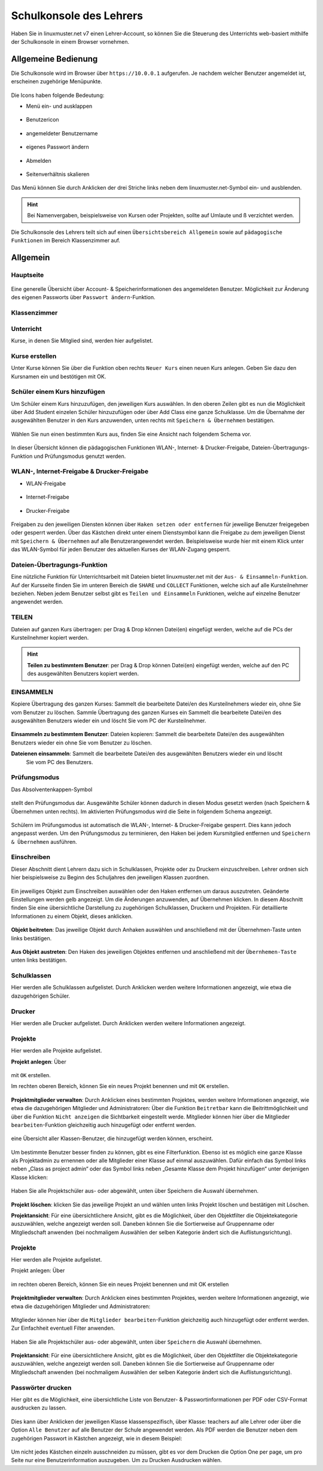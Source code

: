 .. _webui-basics-label:

========================
Schulkonsole des Lehrers
========================

.. sectionauthor:: `@Maurice <https://ask.linuxmuster.net/u/Maurice>`_, `@cweikl <https://ask.linuxmuster.net/u/cweikl>`_,
            `@MachtDochNix (pics) <https://ask.linuxmuster.net/u/MachtDochNix>`_

Haben Sie in linuxmuster.net v7 einen Lehrer-Account, so können Sie die Steuerung des Unterrichts web-basiert mithilfe der 
Schulkonsole in einem Browser vornehmen.

.. figure:: media/01_webui-basics_welcome.png
   :align: center
   :alt: WebUI Welcome

Allgemeine Bedienung
====================

Die Schulkonsole wird im Browser über ``https://10.0.0.1`` aufgerufen. Je nachdem welcher Benutzer angemeldet ist, erscheinen
zugehörige Menüpunkte.

.. figure:: media/02_webui-basics_user-overview.png
   :align: center
   :alt: WebUI Welcome

Die Icons haben folgende Bedeutung:

* Menü ein- und ausklappen

.. figure:: media/03_webui-basics_extend-menue.png
   :align: center
   :alt: WebUI Extend Menue

* Benutzericon

.. figure:: media/04_webui-basics_user-icon.png
   :align: center
   :alt: WebUI User Icon

* angemeldeter Benutzername

.. figure:: media/05_webui-basics_username.png
   :align: center
   :alt: WebUI Username

* eigenes Passwort ändern

.. figure:: media/06_webui-basics_change-password.png
   :align: center
   :alt: WebUI Change Password

* Abmelden

.. figure:: media/07_webui-basics_logout.png
   :align: center
   :alt: WebUI Logout

* Seitenverhältnis skalieren

.. figure:: media/08_webui-basics_scale-page-ratio.png
   :align: center
   :alt: WebUI Scale Page Ratio

Das Menü können Sie durch Anklicken der drei Striche links neben dem linuxmuster.net-Symbol ein- und ausblenden.

.. hint:: 
   Bei Namenvergaben, beispielsweise von Kursen oder Projekten, sollte auf Umlaute und ß verzichtet werden.

Die Schulkonsole des Lehrers teilt sich auf einen ``Übersichtsbereich Allgemein`` sowie auf ``pädagogische Funktionen`` 
im Bereich Klassenzimmer auf.

Allgemein
=========

Hauptseite
----------

.. figure:: media/09_webui-basics_main-page.png
   :align: center
   :alt: WebUI Main Page

Eine generelle Übersicht über Account- & Speicherinformationen des angemeldeten Benutzer. Möglichkeit zur Änderung des
eigenen Passworts über ``Passwort ändern``-Funktion.

Klassenzimmer
-------------

Unterricht
----------

Kurse, in denen Sie Mitglied sind, werden hier aufgelistet.

.. figure:: media/10_webui-basics_my-classes.png
   :align: center
   :alt: WebUI My Classes

Kurse erstellen
---------------

Unter Kurse können Sie über die Funktion oben rechts ``Neuer Kurs`` einen neuen Kurs anlegen. Geben Sie dazu den
Kursnamen ein und bestötigen mit OK.

.. figure:: media/11_webui-basics_new-class.png
   :align: center
   :alt: WebUI New Class

Schüler einem Kurs hinzufügen
-----------------------------

Um Schüler einem Kurs hinzuzufügen, den jeweiligen Kurs auswählen. In den oberen Zeilen gibt es nun die
Möglichkeit über Add Student einzelen Schüler hinzuzufügen oder über Add Class eine ganze Schulklasse.
Um die Übernahme der ausgewählten Benutzer in den Kurs anzuwenden, unten rechts mit ``Speichern & Übernehmen`` bestätigen.

.. figure:: media/12_webui-basics_add-class-members.png
   :align: center
   :alt: WebUI Add Class Members

Wählen Sie nun einen bestimmten Kurs aus, finden Sie eine Ansicht nach folgendem Schema vor.

.. figure:: media/13_webui-basics_class-overview.png
   :align: center
   :alt: WebUI Class Overview

In dieser Übersicht können die pädagogischen Funktionen WLAN-, Internet- & Drucker-Freigabe, Dateien-Übertragungs-
Funktion und Prüfungsmodus genutzt werden.

WLAN-, Internet-Freigabe & Drucker-Freigabe
-------------------------------------------

* WLAN-Freigabe

.. figure:: media/14_webui-basics_wlan-icon.png
   :align: center
   :alt: WebUI Wlan Icon

* Internet-Freigabe

.. figure:: media/15_webui-basics_internet-icon.png
   :align: center
   :alt: WebUI Internet Icon

* Drucker-Freigabe

.. figure:: media/16_webui-basics_printer-icon.png
   :align: center
   :alt: WebUI Printer Icon

Freigaben zu den jeweiligen Diensten können über ``Haken setzen oder entfernen`` für jeweilige Benutzer freigegeben oder 
gesperrt werden. Über das Kästchen direkt unter einem Dienstsymbol kann die Freigabe zu dem jeweiligen Dienst mit 
``Speichern & Übernehmen`` auf alle Benutzerangewendet werden. Beispielsweise wurde hier mit einem Klick unter das 
WLAN-Symbol für jeden Benutzer des aktuellen Kurses der WLAN-Zugang gesperrt.

.. figure:: media/17_webui-basics_example-denied-wlan-access.png
   :align: center
   :alt: WebUI Example Denied WLAN Access

Dateien-Übertragungs-Funktion
-----------------------------

Eine nützliche Funktion für Unterrichtsarbeit mit Dateien bietet linuxmuster.net mit der ``Aus- & Einsammeln-Funktion``.
Auf der Kursseite finden Sie im unteren Bereich die ``SHARE`` und ``COLLECT`` Funktionen, welche sich auf alle
Kursteilnehmer beziehen. Neben jedem Benutzer selbst gibt es ``Teilen und Einsammeln`` Funktionen, welche auf
einzelne Benutzer angewendet werden.

TEILEN
------

Dateien auf ganzen Kurs übertragen: per Drag & Drop können Datei(en) eingefügt werden, welche auf die PCs
der Kursteilnehmer kopiert werden.

.. figure:: media/18_webui-basics_share-icon.png
   :align: center
   :alt: WebUI Share Icon

.. hint::

   **Teilen zu bestimmtem Benutzer**: per Drag & Drop können Datei(en) eingefügt werden, welche auf den PC des 
   ausgewählten Benutzers kopiert werden.

EINSAMMELN
----------

Kopiere Übertragung des ganzen Kurses: Sammelt die bearbeitete Datei/en des Kursteilnehmers wieder ein,
ohne Sie vom Benutzer zu löschen.
Sammle Übertragung des ganzen Kurses ein Sammelt die bearbeitete Datei/en des ausgewählten Benutzers
wieder ein und löscht Sie vom PC der Kursteilnehmer.

.. figure:: media/19_webui-basics_collect-icon.png
   :align: center
   :alt: WebUI Collect Icon

**Einsammeln zu bestimmtem Benutzer**: Dateien kopieren: Sammelt die bearbeitete Datei/en des 
ausgewählten Benutzers wieder ein ohne Sie vom Benutzer zu löschen. 

**Dateienen einsammeln**: Sammelt die bearbeitete Datei/en des ausgewählten Benutzers wieder ein und löscht 
   Sie vom PC des Benutzers.

.. figure:: media/20_webui-basics_collect-share-overview.png
   :align: center
   :alt: WebUI Collect Share Overview

Prüfungsmodus
-------------

Das Absolventenkappen-Symbol

.. figure:: media/21_webui-basics_graduate-icon.png
   :align: center
   :alt: WebUI Graduate Icon

stellt den Prüfungsmodus dar. Ausgewählte Schüler können dadurch in diesen Modus gesetzt werden 
(nach Speichern & Übernehmen unten rechts). Im aktivierten Prüfungsmodus wird die Seite in folgendem Schema angezeigt.

.. figure:: media/22_webui-basics_active-exam-modus.png
   :align: center
   :alt: WebUIActive Exam Modus

Schülern im Prüfungsmodus ist automatisch die WLAN-, Internet- & Drucker-Freigabe gesperrt. Dies kann jedoch
angepasst werden. Um den Prüfungsmodus zu terminieren, den Haken bei jedem Kursmitglied entfernen und ``Speichern & Übernehmen`` 
ausführen.

Einschreiben
------------

Dieser Abschnitt dient Lehrern dazu sich in Schulklassen, Projekte oder zu Druckern einzuschreiben. Lehrer ordnen sich hier
beispielsweise zu Beginn des Schuljahres den jeweiligen Klassen zuordnen.

.. figure:: media/23_webui-basics_subscript-classes.png
   :align: center
   :alt: WebUI Subscript Classes

Ein jeweiliges Objekt zum Einschreiben auswählen oder den Haken entfernen um daraus auszutreten. Geänderte
Einstellungen werden gelb angezeigt. Um die Änderungen anzuwenden, auf Übernehmen klicken. In diesem Abschnitt
finden Sie eine übersichtliche Darstellung zu zugehörigen Schulklassen, Druckern und Projekten. Für detaillierte
Informationen zu einem Objekt, dieses anklicken.

.. figure:: media/24_webui-basics_object-information.png
   :align: center
   :alt: WebUI Object Information

**Objekt beitreten**: Das jeweilige Objekt durch Anhaken auswählen und anschließend mit der Übernehmen-Taste
unten links bestätigen.

.. figure:: media/25_webui-basics_become-object-member.png
   :align: center
   :alt: WebUI Besome Object Member

**Aus Objekt austreten**: Den Haken des jeweiligen Objektes entfernen und anschließend mit der ``Übernhemen-Taste`` 
unten links bestätigen.

.. figure:: media/26_webui-basics_leave-object.png
   :align: center
   :alt: WebUI Leave Object

Schulklassen
------------

Hier werden alle Schulklassen aufgelistet. Durch Anklicken werden weitere Informationen angezeigt, wie etwa die
dazugehörigen Schüler.

Drucker
-------

Hier werden alle Drucker aufgelistet. Durch Anklicken werden weitere Informationen angezeigt.

Projekte
--------

Hier werden alle Projekte aufgelistet.

**Projekt anlegen**: Über

.. figure:: media/27_webui-basics_new-project-icon.png
   :align: center
   :alt: WebUI New Project Icon

mit ``OK`` erstellen.

Im rechten oberen Bereich, können Sie ein neues Projekt benennen und
mit ``OK`` erstellen.

.. figure:: media/28_webui-basics_new-project-name.png
   :align: center
   :alt: WebUI New Project Name

**Projektmitglieder verwalten**: Durch Anklicken eines bestimmten Projektes, werden weitere Informationen
angezeigt, wie etwa die dazugehörigen Mitglieder und Administratoren:
Über die Funktion ``Beitretbar`` kann die Beitrittmöglichkeit und über die Funktion ``Nicht anzeigen`` die
Sichtbarkeit eingestellt werde. Mitglieder können hier über die Mitglieder ``bearbeiten``-Funktion gleichzeitig
auch hinzugefügt oder entfernt werden.

.. figure:: media/29_webui-basics_manage-project-members.png
   :align: center
   :alt: WebUI Manage Project Members

eine Übersicht aller Klassen-Benutzer, die hinzugefügt werden können, erscheint.

.. figure:: media/30_webui-basics_class-users.png
   :align: center
   :alt: WebUI Class Users

Um bestimmte Benutzer besser finden zu können, gibt es eine Filterfunktion. Ebenso ist es möglich eine
ganze Klasse als Projektadmin zu ernennen oder alle Mitglieder einer Klasse auf einmal auszuwählen. Dafür
einfach das Symbol links neben „Class as project admin“ oder das Symbol links neben „Gesamte Klasse dem
Projekt hinzufügen“ unter derjenigen Klasse klicken:

.. figure:: media/31_webui-basics_add-class-to-project-1.png
   :align: center
   :alt: WebUI Add Class To Project Part 1

.. figure:: media/32_webui-basics_add-class-to-project-2.png
   :align: center
   :alt: WebUI Add Class To Project Part 2

Haben Sie alle Projektschüler aus- oder abgewählt, unten über Speichern die Auswahl übernehmen.

.. figure:: media/33_webui-basics_save-selection.png
   :align: center
   :alt: WebUI Save Selection

**Projekt löschen**: klicken Sie das jeweilige Projekt an und wählen unten links Projekt löschen und bestätigen mit
Löschen.

**Projektansicht**: Für eine übersichtlichere Ansicht, gibt es die Möglichkeit, über den Objektfilter die
Objektekategorie auszuwählen, welche angezeigt werden soll. Daneben können Sie die Sortierweise auf
Gruppenname oder Mitgliedschaft anwenden (bei nochmaligem Auswählen der selben Kategorie ändert sich die
Auflistungsrichtung).

.. figure:: media/34_webui-basics_project-view.png
   :align: center
   :alt: WebUI Project View

Projekte
--------

Hier werden alle Projekte aufgelistet.

Projekt anlegen: Über

.. figure:: media/35_webui-basics_new-project-icon.png
   :align: center
   :alt: WebUI Project Overview

im rechten oberen Bereich, können Sie ein neues Projekt benennen und mit OK erstellen

.. figure:: media/36_webui-basics_add-new-project.png
   :align: center
   :alt: WebUI Add New Project

**Projektmitglieder verwalten**: Durch Anklicken eines bestimmten Projektes, werden weitere Informationen
angezeigt, wie etwa die dazugehörigen Mitglieder und Administratoren:

.. figure:: media/37_webui-basics_manage-project-members.png
   :align: center
   :alt: WebUI Manage Project Members

Mitglieder können hier über die ``Mitglieder bearbeiten``-Funktion gleichzeitig auch hinzugefügt oder entfernt
werden. Zur Einfachheit eventuell Filter anwenden.

.. figure:: media/38_webui-basics_edit-project-members.png
   :align: center
   :alt: WebUI Edit Project Members

Haben Sie alle Projektschüler aus- oder abgewählt, unten über ``Speichern`` die Auswahl übernehmen.

.. figure:: media/39_webui-basics_save-project-users.png
   :align: center
   :alt: WebUI Save Project Users

**Projektansicht**: Für eine übersichtlichere Ansicht, gibt es die Möglichkeit, über den Objektfilter die
Objektekategorie auszuwählen, welche angezeigt werden soll. Daneben können Sie die Sortierweise auf
Gruppenname oder Mitgliedschaft anwenden (bei nochmaligem Auswählen der selben Kategorie ändert sich die
Auflistungsrichtung).

.. figure:: media/40_webui-basics_object-filter.png
   :align: center
   :alt: WebUI Object Filter

Passwörter drucken
------------------

Hier gibt es die Möglichkeit, eine übersichtliche Liste von Benutzer- & Passwortinformationen per PDF oder CSV-Format
ausdrucken zu lassen.

.. figure:: media/41_webui-basics_user-list-pdf-csv.png
   :align: center
   :alt: WebUI User List Export

Dies kann über Anklicken der jeweiligen Klasse klassenspezifisch, über Klasse: teachers auf alle Lehrer oder über die
Option ``Alle Benutzer`` auf alle Benutzer der Schule angewendet werden. Als PDF werden die Benutzer neben dem
zugehörigen Passwort in Kästchen angezeigt, wie in diesem Beispiel:

.. figure:: media/42_webui-basics_class-users-export.png
   :align: center
   :alt: WebUI class Users Export

Um nicht jedes Kästchen einzeln ausschneiden zu müssen, gibt es vor dem Drucken die Option One per page, um pro Seite
nur eine Benutzerinformation auszugeben. Um zu Drucken Ausdrucken wählen.


